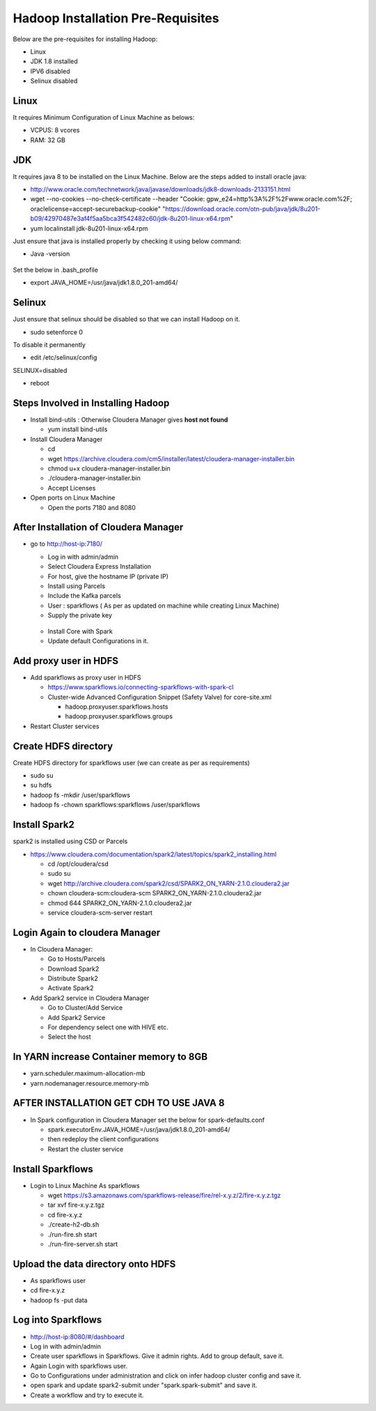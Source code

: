 Hadoop Installation Pre-Requisites
==================================

Below are the pre-requisites for installing Hadoop:

- Linux
- JDK 1.8 installed
- IPV6 disabled
- Selinux disabled

Linux
-----

It requires Minimum Configuration of Linux Machine as belows:

- VCPUS: 8 vcores
- RAM: 32 GB

JDK
---

It requires java 8 to be installed on the Linux Machine. Below are the steps added to install oracle java:

- http://www.oracle.com/technetwork/java/javase/downloads/jdk8-downloads-2133151.html
- wget --no-cookies --no-check-certificate --header "Cookie: gpw_e24=http%3A%2F%2Fwww.oracle.com%2F; oraclelicense=accept-securebackup-cookie" "https://download.oracle.com/otn-pub/java/jdk/8u201-b09/42970487e3af4f5aa5bca3f542482c60/jdk-8u201-linux-x64.rpm"
- yum localinstall jdk-8u201-linux-x64.rpm

Just ensure that java is installed properly by checking it using below command:

- Java -version

.. figure:: ../_assets/user-guide/java-version.PNG
   :alt: Sparkflows
   :align: center

Set the below in .bash_profile

- export JAVA_HOME=/usr/java/jdk1.8.0_201-amd64/

Selinux
--------

Just ensure that selinux should be disabled so that we can install Hadoop on it.

- sudo setenforce 0

To disable it permanently

- edit /etc/selinux/config
SELINUX=disabled

- reboot

Steps Involved in Installing Hadoop
------------------------------------

- Install bind-utils : Otherwise Cloudera Manager gives **host not found**

  - yum install bind-utils

- Install Cloudera Manager

  - cd
  - wget https://archive.cloudera.com/cm5/installer/latest/cloudera-manager-installer.bin
  - chmod u+x cloudera-manager-installer.bin
  - ./cloudera-manager-installer.bin
  - Accept Licenses
  
- Open ports on Linux Machine
  
  - Open the ports 7180 and 8080 
  
After Installation of Cloudera Manager
--------------------------------------

- go to http://host-ip:7180/
 
  - Log in with admin/admin
  - Select Cloudera Express Installation
  - For host, give the hostname IP (private IP)
  - Install using Parcels
  - Include the Kafka parcels
  - User : sparkflows ( As per as updated on machine while creating Linux Machine)
  - Supply the private key

  .. figure:: ../_assets/user-guide/clouderaconfigurations.PNG
     :alt: Sparkflows
     :align: center
   
  - Install Core with Spark 
  - Update default Configurations in it.
  
Add proxy user in HDFS
-----------------------

- Add sparkflows as proxy user in HDFS

  - https://www.sparkflows.io/connecting-sparkflows-with-spark-cl
  - Cluster-wide Advanced Configuration Snippet (Safety Valve) for core-site.xml
  
    - hadoop.proxyuser.sparkflows.hosts
    - hadoop.proxyuser.sparkflows.groups
    
- Restart Cluster services

Create HDFS directory 
---------------------

Create HDFS directory for sparkflows user (we can create as per as requirements)

- sudo su
- su hdfs
- hadoop fs -mkdir /user/sparkflows
- hadoop fs -chown sparkflows:sparkflows /user/sparkflows

Install Spark2
--------------

spark2 is installed using CSD or Parcels

- https://www.cloudera.com/documentation/spark2/latest/topics/spark2_installing.html

  - cd /opt/cloudera/csd
  - sudo su
  - wget http://archive.cloudera.com/spark2/csd/SPARK2_ON_YARN-2.1.0.cloudera2.jar
  - chown cloudera-scm:cloudera-scm SPARK2_ON_YARN-2.1.0.cloudera2.jar 
  - chmod 644 SPARK2_ON_YARN-2.1.0.cloudera2.jar
  - service cloudera-scm-server restart
  
Login Again to cloudera Manager 
-------------------------------

- In Cloudera Manager:

  - Go to Hosts/Parcels
  - Download Spark2
  - Distribute Spark2
  - Activate Spark2
  
- Add Spark2 service in Cloudera Manager

  - Go to Cluster/Add Service
  - Add Spark2 Service
  - For dependency select one with HIVE etc.
  - Select the host
  
In YARN increase Container memory to 8GB
-----------------------------------------

- yarn.scheduler.maximum-allocation-mb
- yarn.nodemanager.resource.memory-mb

AFTER INSTALLATION GET CDH TO USE JAVA 8
-----------------------------------------

- In Spark configuration in Cloudera Manager set the below for spark-defaults.conf

  - spark.executorEnv.JAVA_HOME=/usr/java/jdk1.8.0_201-amd64/
  - then redeploy the client configurations
  - Restart the cluster service

Install Sparkflows
------------------

- Login to Linux Machine As sparkflows

  - wget https://s3.amazonaws.com/sparkflows-release/fire/rel-x.y.z/2/fire-x.y.z.tgz
  - tar xvf fire-x.y.z.tgz
  - cd fire-x.y.z
  - ./create-h2-db.sh
  - ./run-fire.sh start
  - ./run-fire-server.sh start
  
Upload the data directory onto HDFS
------------------------------------

- As sparkflows user
- cd fire-x.y.z
- hadoop fs -put data  

Log into Sparkflows
-------------------

- http://host-ip:8080/#/dashboard
- Log in with admin/admin
- Create user sparkflows in Sparkflows. Give it admin rights. Add to group default, save it.
- Again Login with sparkflows user.
- Go to Configurations under administration and click on infer hadoop cluster config and save it.
- open spark and update spark2-submit under "spark.spark-submit" and save it.
- Create a workflow and try to execute it.
